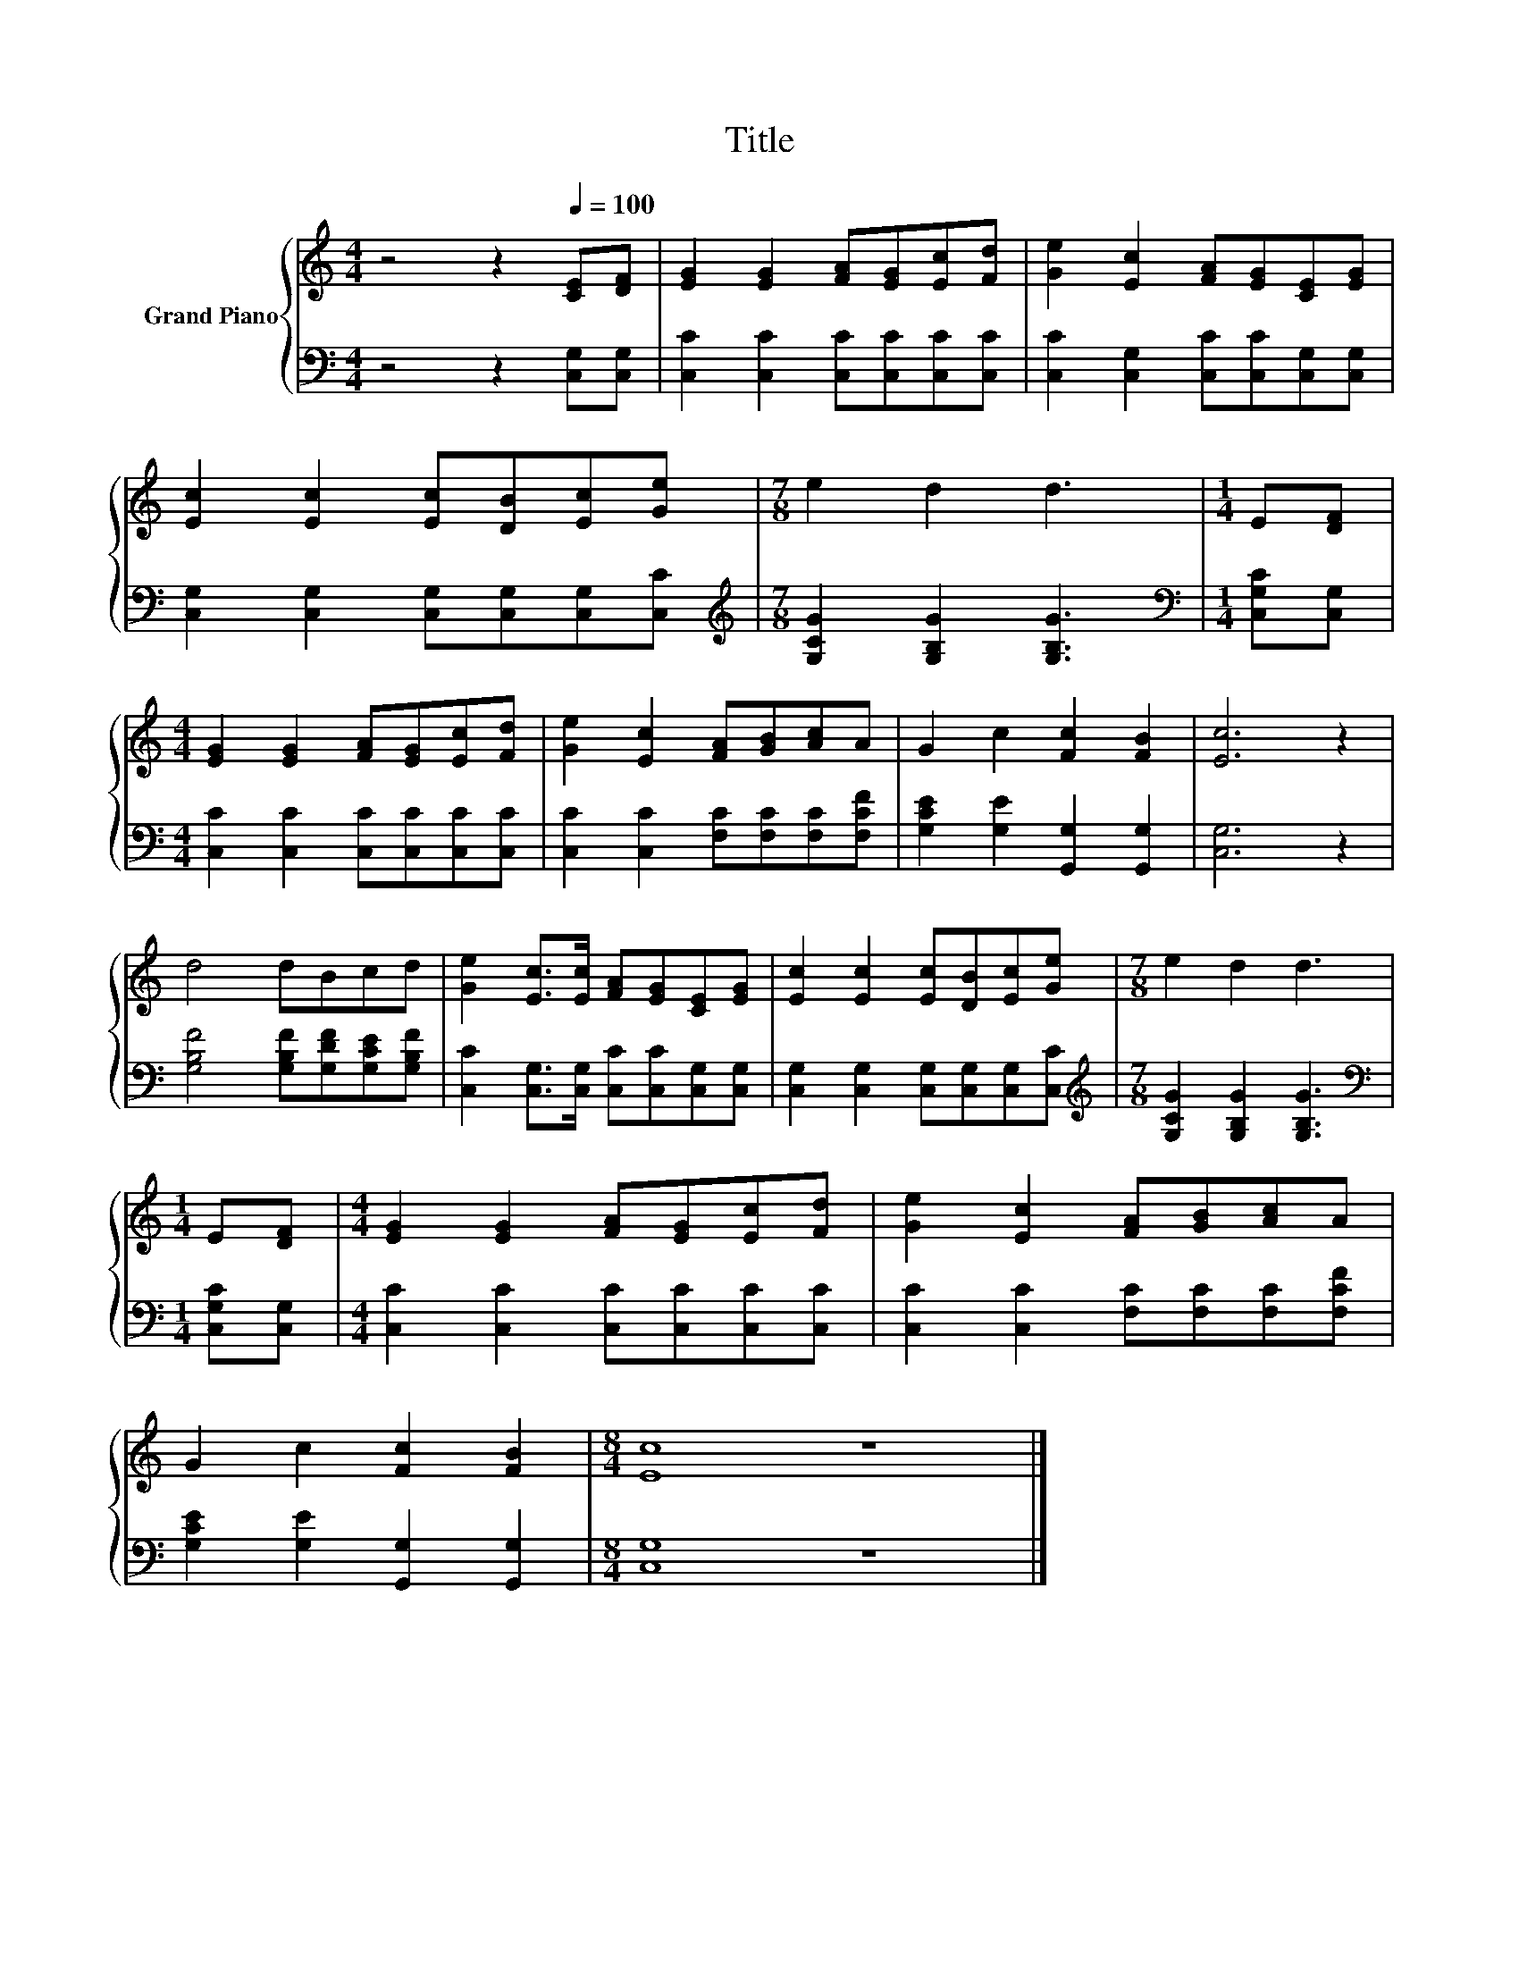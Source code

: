 X:1
T:Title
%%score { 1 | 2 }
L:1/8
M:4/4
K:C
V:1 treble nm="Grand Piano"
V:2 bass 
V:1
 z4 z2[Q:1/4=100] [CE][DF] | [EG]2 [EG]2 [FA][EG][Ec][Fd] | [Ge]2 [Ec]2 [FA][EG][CE][EG] | %3
 [Ec]2 [Ec]2 [Ec][DB][Ec][Ge] |[M:7/8] e2 d2 d3 |[M:1/4] E[DF] | %6
[M:4/4] [EG]2 [EG]2 [FA][EG][Ec][Fd] | [Ge]2 [Ec]2 [FA][GB][Ac]A | G2 c2 [Fc]2 [FB]2 | [Ec]6 z2 | %10
 d4 dBcd | [Ge]2 [Ec]>[Ec] [FA][EG][CE][EG] | [Ec]2 [Ec]2 [Ec][DB][Ec][Ge] |[M:7/8] e2 d2 d3 | %14
[M:1/4] E[DF] |[M:4/4] [EG]2 [EG]2 [FA][EG][Ec][Fd] | [Ge]2 [Ec]2 [FA][GB][Ac]A | %17
 G2 c2 [Fc]2 [FB]2 |[M:8/4] [Ec]8 z8 |] %19
V:2
 z4 z2 [C,G,][C,G,] | [C,C]2 [C,C]2 [C,C][C,C][C,C][C,C] | [C,C]2 [C,G,]2 [C,C][C,C][C,G,][C,G,] | %3
 [C,G,]2 [C,G,]2 [C,G,][C,G,][C,G,][C,C] |[M:7/8][K:treble] [G,CG]2 [G,B,G]2 [G,B,G]3 | %5
[M:1/4][K:bass] [C,G,C][C,G,] |[M:4/4] [C,C]2 [C,C]2 [C,C][C,C][C,C][C,C] | %7
 [C,C]2 [C,C]2 [F,C][F,C][F,C][F,CF] | [G,CE]2 [G,E]2 [G,,G,]2 [G,,G,]2 | [C,G,]6 z2 | %10
 [G,B,F]4 [G,B,F][G,DF][G,CE][G,B,F] | [C,C]2 [C,G,]>[C,G,] [C,C][C,C][C,G,][C,G,] | %12
 [C,G,]2 [C,G,]2 [C,G,][C,G,][C,G,][C,C] |[M:7/8][K:treble] [G,CG]2 [G,B,G]2 [G,B,G]3 | %14
[M:1/4][K:bass] [C,G,C][C,G,] |[M:4/4] [C,C]2 [C,C]2 [C,C][C,C][C,C][C,C] | %16
 [C,C]2 [C,C]2 [F,C][F,C][F,C][F,CF] | [G,CE]2 [G,E]2 [G,,G,]2 [G,,G,]2 |[M:8/4] [C,G,]8 z8 |] %19


